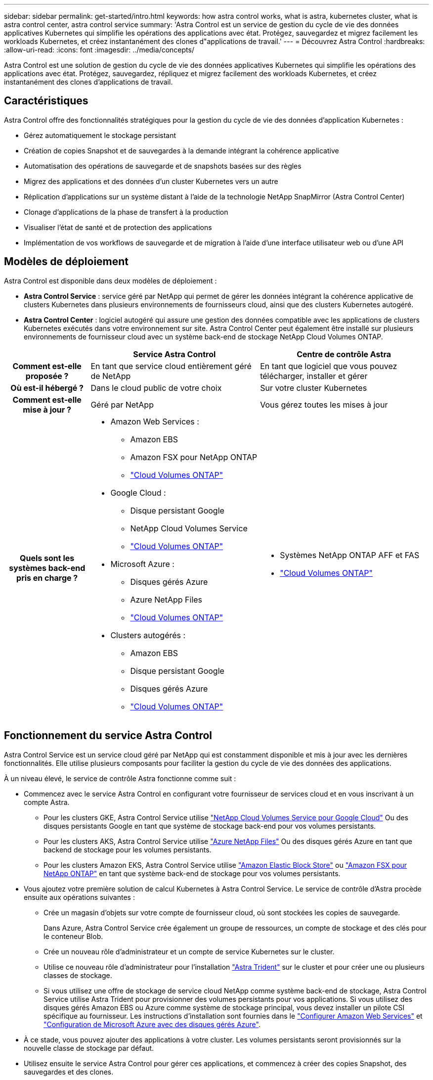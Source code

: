 ---
sidebar: sidebar 
permalink: get-started/intro.html 
keywords: how astra control works, what is astra, kubernetes cluster, what is astra control center, astra control service 
summary: 'Astra Control est un service de gestion du cycle de vie des données applicatives Kubernetes qui simplifie les opérations des applications avec état. Protégez, sauvegardez et migrez facilement les workloads Kubernetes, et créez instantanément des clones d"applications de travail.' 
---
= Découvrez Astra Control
:hardbreaks:
:allow-uri-read: 
:icons: font
:imagesdir: ../media/concepts/


[role="lead"]
Astra Control est une solution de gestion du cycle de vie des données applicatives Kubernetes qui simplifie les opérations des applications avec état. Protégez, sauvegardez, répliquez et migrez facilement des workloads Kubernetes, et créez instantanément des clones d'applications de travail.



== Caractéristiques

Astra Control offre des fonctionnalités stratégiques pour la gestion du cycle de vie des données d'application Kubernetes :

* Gérez automatiquement le stockage persistant
* Création de copies Snapshot et de sauvegardes à la demande intégrant la cohérence applicative
* Automatisation des opérations de sauvegarde et de snapshots basées sur des règles
* Migrez des applications et des données d'un cluster Kubernetes vers un autre
* Réplication d'applications sur un système distant à l'aide de la technologie NetApp SnapMirror (Astra Control Center)
* Clonage d'applications de la phase de transfert à la production
* Visualiser l'état de santé et de protection des applications
* Implémentation de vos workflows de sauvegarde et de migration à l'aide d'une interface utilisateur web ou d'une API




== Modèles de déploiement

Astra Control est disponible dans deux modèles de déploiement :

* *Astra Control Service* : service géré par NetApp qui permet de gérer les données intégrant la cohérence applicative de clusters Kubernetes dans plusieurs environnements de fournisseurs cloud, ainsi que des clusters Kubernetes autogéré.
* *Astra Control Center* : logiciel autogéré qui assure une gestion des données compatible avec les applications de clusters Kubernetes exécutés dans votre environnement sur site. Astra Control Center peut également être installé sur plusieurs environnements de fournisseur cloud avec un système back-end de stockage NetApp Cloud Volumes ONTAP.


[cols="1h,2d,2a"]
|===
|  | Service Astra Control | Centre de contrôle Astra 


| Comment est-elle proposée ? | En tant que service cloud entièrement géré de NetApp  a| 
En tant que logiciel que vous pouvez télécharger, installer et gérer



| Où est-il hébergé ? | Dans le cloud public de votre choix  a| 
Sur votre cluster Kubernetes



| Comment est-elle mise à jour ? | Géré par NetApp  a| 
Vous gérez toutes les mises à jour



| Quels sont les systèmes back-end pris en charge ?  a| 
* Amazon Web Services :
+
** Amazon EBS
** Amazon FSX pour NetApp ONTAP
** https://docs.netapp.com/us-en/cloud-manager-cloud-volumes-ontap/task-getting-started-gcp.html["Cloud Volumes ONTAP"^]


* Google Cloud :
+
** Disque persistant Google
** NetApp Cloud Volumes Service
** https://docs.netapp.com/us-en/cloud-manager-cloud-volumes-ontap/task-getting-started-gcp.html["Cloud Volumes ONTAP"^]


* Microsoft Azure :
+
** Disques gérés Azure
** Azure NetApp Files
** https://docs.netapp.com/us-en/cloud-manager-cloud-volumes-ontap/task-getting-started-azure.html["Cloud Volumes ONTAP"^]


* Clusters autogérés :
+
** Amazon EBS
** Disque persistant Google
** Disques gérés Azure
** https://docs.netapp.com/us-en/cloud-manager-cloud-volumes-ontap/["Cloud Volumes ONTAP"^]



 a| 
* Systèmes NetApp ONTAP AFF et FAS
* https://docs.netapp.com/us-en/cloud-manager-cloud-volumes-ontap/["Cloud Volumes ONTAP"^]


|===


== Fonctionnement du service Astra Control

Astra Control Service est un service cloud géré par NetApp qui est constamment disponible et mis à jour avec les dernières fonctionnalités. Elle utilise plusieurs composants pour faciliter la gestion du cycle de vie des données des applications.

À un niveau élevé, le service de contrôle Astra fonctionne comme suit :

* Commencez avec le service Astra Control en configurant votre fournisseur de services cloud et en vous inscrivant à un compte Astra.
+
** Pour les clusters GKE, Astra Control Service utilise https://cloud.netapp.com/cloud-volumes-service-for-gcp["NetApp Cloud Volumes Service pour Google Cloud"^] Ou des disques persistants Google en tant que système de stockage back-end pour vos volumes persistants.
** Pour les clusters AKS, Astra Control Service utilise https://cloud.netapp.com/azure-netapp-files["Azure NetApp Files"^] Ou des disques gérés Azure en tant que backend de stockage pour les volumes persistants.
** Pour les clusters Amazon EKS, Astra Control Service utilise https://docs.aws.amazon.com/ebs/["Amazon Elastic Block Store"^] ou https://docs.aws.amazon.com/fsx/latest/ONTAPGuide/what-is-fsx-ontap.html["Amazon FSX pour NetApp ONTAP"^] en tant que système back-end de stockage pour vos volumes persistants.


* Vous ajoutez votre première solution de calcul Kubernetes à Astra Control Service. Le service de contrôle d'Astra procède ensuite aux opérations suivantes :
+
** Crée un magasin d'objets sur votre compte de fournisseur cloud, où sont stockées les copies de sauvegarde.
+
Dans Azure, Astra Control Service crée également un groupe de ressources, un compte de stockage et des clés pour le conteneur Blob.

** Crée un nouveau rôle d'administrateur et un compte de service Kubernetes sur le cluster.
** Utilise ce nouveau rôle d'administrateur pour l'installation https://docs.netapp.com/us-en/trident/index.html["Astra Trident"^] sur le cluster et pour créer une ou plusieurs classes de stockage.
** Si vous utilisez une offre de stockage de service cloud NetApp comme système back-end de stockage, Astra Control Service utilise Astra Trident pour provisionner des volumes persistants pour vos applications. Si vous utilisez des disques gérés Amazon EBS ou Azure comme système de stockage principal, vous devez installer un pilote CSI spécifique au fournisseur. Les instructions d'installation sont fournies dans le link:set-up-amazon-web-services.html["Configurer Amazon Web Services"^] et link:set-up-microsoft-azure-with-amd.html["Configuration de Microsoft Azure avec des disques gérés Azure"^].


* À ce stade, vous pouvez ajouter des applications à votre cluster. Les volumes persistants seront provisionnés sur la nouvelle classe de stockage par défaut.
* Utilisez ensuite le service Astra Control pour gérer ces applications, et commencez à créer des copies Snapshot, des sauvegardes et des clones.


Le plan gratuit d'Astra Control vous permet de gérer jusqu'à 10 espaces de noms dans votre compte. Si vous souhaitez gérer plus de 10 000 personnes, vous devrez configurer la facturation en passant du Plan gratuit au Plan Premium.



== Fonctionnement du centre de contrôle Astra

Astra Control Center fonctionne localement dans votre propre cloud privé.

ASTRA Control Center prend en charge les clusters Kubernetes avec un système de stockage basé sur Trident avec un système back-end de stockage ONTAP 9.5 et versions ultérieures.

Dans un environnement connecté au cloud, Astra Control Center utilise Cloud Insights pour fournir des fonctionnalités avancées de surveillance et de télémétrie. En l'absence de connexion Cloud Insights, un monitoring et une télémétrie limités (7 jours de metrics) sont disponibles dans Astra Control Center, mais aussi exportés vers les outils de surveillance natifs de Kubernetes (comme Prometheus et Grafana) via des points de terminaison ouverts.

Astra Control Center est entièrement intégré à l'écosystème AutoSupport et Active IQ. Il fournit aux utilisateurs et au support NetApp des informations relatives à la résolution de problèmes et à l'utilisation.

Vous pouvez essayer Astra Control Center avec une licence d'évaluation de 90 jours. La version d'évaluation est prise en charge par courrier électronique et par les options de communauté. Vous avez également accès aux articles et à la documentation de la base de connaissances à partir du tableau de bord de support des produits.

Pour installer et utiliser Astra Control Center, vous devez vous en assurer https://docs.netapp.com/us-en/astra-control-center/get-started/requirements.html["de formation"].

À un niveau élevé, le centre de contrôle Astra ressemble à ce qui suit :

* Vous installez Astra Control Center dans votre environnement local. En savoir plus https://docs.netapp.com/us-en/astra-control-center/get-started/install_acc.html["Poser le centre de contrôle Astra"].
* Vous avez effectué certaines tâches de configuration, telles que :
+
** Configuration des licences.
** Ajoutez votre premier cluster.
** Ajout du stockage back-end découvert lorsque vous avez ajouté le cluster
** Ajoutez un compartiment de magasin d'objets pour stocker vos sauvegardes d'applications.




En savoir plus https://docs.netapp.com/us-en/astra-control-center/get-started/setup_overview.html["Configurer le centre de contrôle Astra"].

Vous pouvez ajouter des applications à votre cluster. Si certaines applications sont déjà gérées dans le cluster, vous pouvez aussi utiliser Astra Control Center pour les gérer. Utilisez ensuite Astra Control Center pour créer des copies Snapshot, des sauvegardes, des clones et des relations de réplication.



== Pour en savoir plus

* https://docs.netapp.com/us-en/astra/index.html["Documentation relative au service après-vente Astra Control"^]
* https://docs.netapp.com/us-en/astra-control-center/index.html["Documentation Astra Control Center"^]
* https://docs.netapp.com/us-en/trident/index.html["Documentation Astra Trident"^]
* https://docs.netapp.com/us-en/astra-automation/index.html["Utilisez l'API de contrôle Astra"^]
* https://docs.netapp.com/us-en/cloudinsights/["Documentation Cloud Insights"^]
* https://docs.netapp.com/us-en/ontap/index.html["Documentation ONTAP"^]

